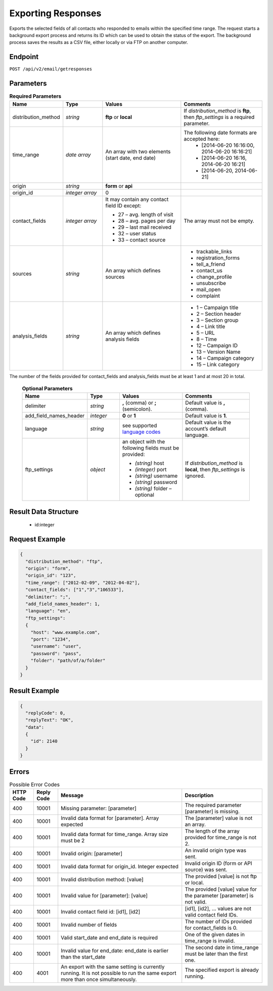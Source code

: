 Exporting Responses
===================

Exports the selected fields of all contacts who responded to emails within the specified time range.
The request starts a background export process and returns its ID which can be used to obtain the status of the export. The background process saves the results as a CSV file, either locally or via FTP on another computer.

Endpoint
--------

``POST /api/v2/email/getresponses``

Parameters
----------

.. list-table:: **Required Parameters**
   :header-rows: 1
   :widths: 20 20 40 40

   * - Name
     - Type
     - Values
     - Comments
   * - distribution_method
     - *string*
     - **ftp** or **local**
     - If *distribution_method* is **ftp**, then *ftp_settings* is a required parameter.
   * - time_range
     - *date array*
     - An array with two elements (start date, end date)
     - The following date formats are accepted here:
        - [2014-06-20 16:16:00, 2014-06-20 16:16:21]
        - [2014-06-20 16:16, 2014-06-20 16:21]
        - [2014-06-20, 2014-06-21]
   * - origin
     - *string*
     - **form** or **api**
     -
   * - origin_id
     - *integer array*
     - 0
     -
   * - contact_fields
     - *integer array*
     - It may contain any contact field ID except:

       * 27 – avg. length of visit
       * 28 – avg. pages per day
       * 29 – last mail received
       * 32 – user status
       * 33 – contact source

     - The array must not be empty.
   * - sources
     - *string*
     - An array which defines sources
     - * trackable_links
       * registration_forms
       * tell_a_friend
       * contact_us
       * change_profile
       * unsubscribe
       * mail_open
       * complaint
   * - analysis_fields
     - *string*
     - An array which defines analysis fields
     - * 1 – Campaign title
       * 2 – Section header
       * 3 – Section group
       * 4 – Link title
       * 5 – URL
       * 8 – Time
       * 12 – Campaign ID
       * 13 – Version Name
       * 14 – Campaign category
       * 15 – Link category

The number of the fields provided for contact_fields and analysis_fields must be at least 1 and at most 20 in total.

 .. list-table:: **Optional Parameters**
    :header-rows: 1
    :widths: 20 20 40 40

    * - Name
      - Type
      - Values
      - Comments
    * - delimiter
      - *string*
      - **,** (comma) or **;** (semicolon).
      - Default value is **,** (comma).
    * - add_field_names_header
      - *integer*
      - **0** or **1**
      - Default value is **1**.
    * - language
      - *string*
      - see supported `language codes <http://documentation.emarsys.com/?page_id=424>`_
      - Default value is the account’s default language.
    * - ftp_settings
      - *object*
      - an object with the following fields must be provided:

        * *(string)* host
        * *(integer)* port
        * *(string)* username
        * *(string)* password
        * *(string)* folder – optional

      - If *distribution_method* is **local**, then *ftp_settings* is ignored.

Result Data Structure
---------------------

 * id:integer

Request Example
---------------

.. code-block:: json

   {
     "distribution_method": "ftp",
     "origin": "form",
     "origin_id": "123",
     "time_range": ["2012-02-09", "2012-04-02"],
     "contact_fields": ["1","3","106533"],
     "delimiter": ";",
     "add_field_names_header": 1,
     "language": "en",
     "ftp_settings":
     {
       "host": "www.example.com",
       "port": "1234",
       "username": "user",
       "password": "pass",
       "folder": "path/of/a/folder"
     }
   }

Result Example
--------------

.. code-block:: json

   {
     "replyCode": 0,
     "replyText": "OK",
     "data":
     {
       "id": 2140
     }
   }

Errors
------

.. list-table:: Possible Error Codes
   :header-rows: 1

   * - HTTP Code
     - Reply Code
     - Message
     - Description
   * - 400
     - 10001
     - Missing parameter: [parameter]
     - The required parameter [parameter] is missing.
   * - 400
     - 10001
     - Invalid data format for [parameter]. Array expected
     - The [parameter] value is not an array.
   * - 400
     - 10001
     - Invalid data format for time_range. Array size must be 2
     - The length of the array provided for time_range is not 2.
   * - 400
     - 10001
     - Invalid origin: [parameter]
     - An invalid origin type was sent.
   * - 400
     - 10001
     - Invalid data format for origin_id. Integer expected
     - Invalid origin ID (form or API source) was sent.
   * - 400
     - 10001
     - Invalid distribution method: [value]
     - The provided [value] is not ftp or local.
   * - 400
     - 10001
     - Invalid value for [parameter]: [value]
     - The provided [value] value for the parameter [parameter] is not valid.
   * - 400
     - 10001
     - Invalid contact field id: [id1], [id2]
     - [id1], [id2], … values are not valid contact field IDs.
   * - 400
     - 10001
     - Invalid number of fields
     - The number of IDs provided for contact_fields is 0.
   * - 400
     - 10001
     - Valid start_date and end_date is required
     - One of the given dates in time_range is invalid.
   * - 400
     - 10001
     - Invalid value for end_date: end_date is earlier than the start_date
     - The second date in time_range must be later than the first one.
   * - 400
     - 4001
     - An export with the same setting is currently running. It is not possible to run the same export more than once simultaneously.
     - The specified export is already running.
